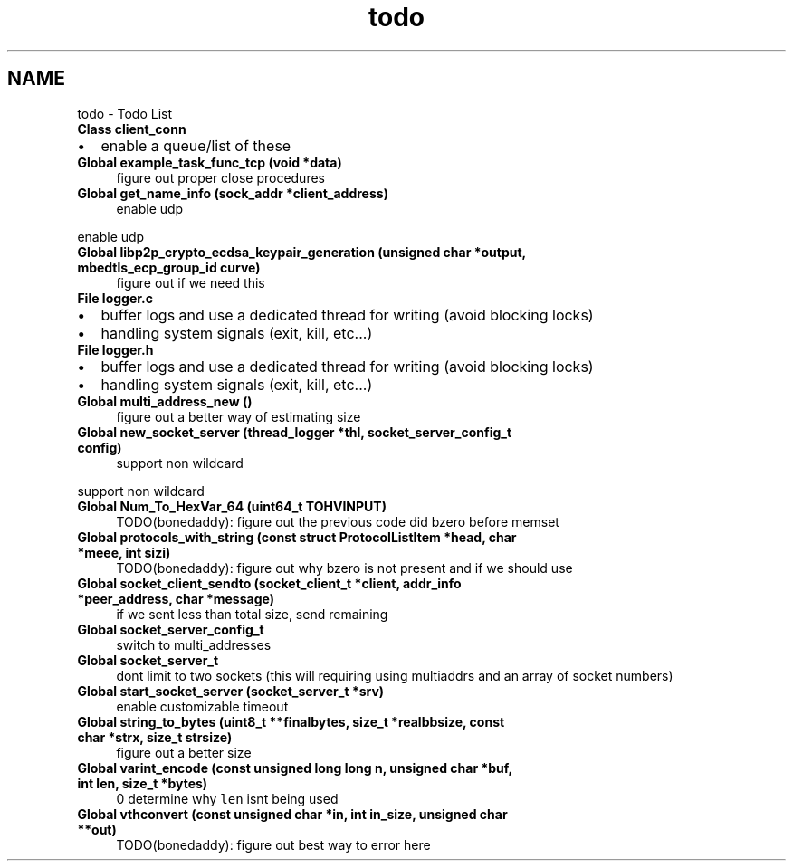 .TH "todo" 3 "Thu Jul 23 2020" "libcp2p" \" -*- nroff -*-
.ad l
.nh
.SH NAME
todo \- Todo List 

.IP "\fBClass \fBclient_conn\fP \fP" 1c
.IP "\(bu" 2
enable a queue/list of these  
.PP
.IP "\fBGlobal \fBexample_task_func_tcp\fP (void *data)\fP" 1c
figure out proper close procedures  
.IP "\fBGlobal \fBget_name_info\fP (sock_addr *client_address)\fP" 1c
enable udp 
.PP
enable udp  
.IP "\fBGlobal \fBlibp2p_crypto_ecdsa_keypair_generation\fP (unsigned char *output, mbedtls_ecp_group_id curve)\fP" 1c
figure out if we need this  
.IP "\fBFile \fBlogger\&.c\fP \fP" 1c
.IP "\(bu" 2
buffer logs and use a dedicated thread for writing (avoid blocking locks)
.IP "\(bu" 2
handling system signals (exit, kill, etc\&.\&.\&.)  
.PP
.IP "\fBFile \fBlogger\&.h\fP \fP" 1c
.IP "\(bu" 2
buffer logs and use a dedicated thread for writing (avoid blocking locks)
.IP "\(bu" 2
handling system signals (exit, kill, etc\&.\&.\&.)  
.PP
.IP "\fBGlobal \fBmulti_address_new\fP ()\fP" 1c
figure out a better way of estimating size  
.IP "\fBGlobal \fBnew_socket_server\fP (\fBthread_logger\fP *thl, socket_server_config_t config)\fP" 1c
support non wildcard 
.PP
support non wildcard  
.IP "\fBGlobal \fBNum_To_HexVar_64\fP (uint64_t TOHVINPUT)\fP" 1c
TODO(bonedaddy): figure out the previous code did bzero before memset  
.IP "\fBGlobal \fBprotocols_with_string\fP (const struct \fBProtocolListItem\fP *head, char *meee, int sizi)\fP" 1c
TODO(bonedaddy): figure out why bzero is not present and if we should use  
.IP "\fBGlobal \fBsocket_client_sendto\fP (socket_client_t *client, addr_info *peer_address, char *message)\fP" 1c
if we sent less than total size, send remaining  
.IP "\fBGlobal \fBsocket_server_config_t\fP \fP" 1c
switch to multi_addresses  
.IP "\fBGlobal \fBsocket_server_t\fP \fP" 1c
dont limit to two sockets (this will requiring using multiaddrs and an array of socket numbers)  
.IP "\fBGlobal \fBstart_socket_server\fP (socket_server_t *srv)\fP" 1c
enable customizable timeout  
.IP "\fBGlobal \fBstring_to_bytes\fP (uint8_t **finalbytes, size_t *realbbsize, const char *strx, size_t strsize)\fP" 1c
figure out a better size  
.IP "\fBGlobal \fBvarint_encode\fP (const unsigned long long n, unsigned char *buf, int len, size_t *bytes)\fP" 1c
 0 determine why \fClen\fP isnt being used  
.IP "\fBGlobal \fBvthconvert\fP (const unsigned char *in, int in_size, unsigned char **out)\fP" 1c
TODO(bonedaddy): figure out best way to error here 
.PP


